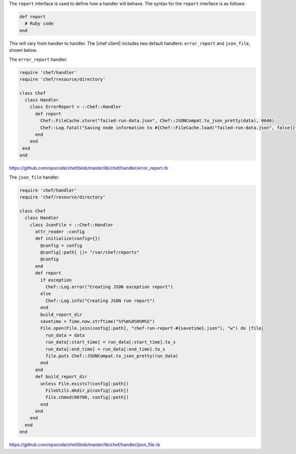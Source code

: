 .. The contents of this file are included in multiple topics.
.. This file should not be changed in a way that hinders its ability to appear in multiple documentation sets.


The ``report`` interface is used to define how a handler will behave. The syntax for the ``report`` interface is as follows:

.. code-block:: ruby

   def report
     # Ruby code
   end

This will vary from handler to handler. The |chef client| includes two default handlers: ``error_report`` and ``json_file``, shown below.

The ``error_report`` handler:

.. code-block:: ruby

   require 'chef/handler'
   require 'chef/resource/directory'
   
   class Chef
     class Handler
       class ErrorReport < ::Chef::Handler 
         def report
           Chef::FileCache.store("failed-run-data.json", Chef::JSONCompat.to_json_pretty(data), 0640)
           Chef::Log.fatal("Saving node information to #{Chef::FileCache.load("failed-run-data.json", false)}")
         end
       end
    end
   end

https://github.com/opscode/chef/blob/master/lib/chef/handler/error_report.rb

The ``json_file`` handler:

.. code-block:: ruby

   require 'chef/handler'
   require 'chef/resource/directory'
   
   class Chef
     class Handler
       class JsonFile < ::Chef::Handler
         attr_reader :config
         def initialize(config={})
           @config = config
           @config[:path] ||= "/var/chef/reports"
           @config
         end
         def report
           if exception
             Chef::Log.error("Creating JSON exception report")
           else
             Chef::Log.info("Creating JSON run report")
           end
           build_report_dir
           savetime = Time.now.strftime("%Y%m%d%H%M%S")
           File.open(File.join(config[:path], "chef-run-report-#{savetime}.json"), "w") do |file|
             run_data = data
             run_data[:start_time] = run_data[:start_time].to_s
             run_data[:end_time] = run_data[:end_time].to_s
             file.puts Chef::JSONCompat.to_json_pretty(run_data)
           end
         end
         def build_report_dir
           unless File.exists?(config[:path])
             FileUtils.mkdir_p(config[:path])
             File.chmod(00700, config[:path])
           end
         end
       end
     end
   end

https://github.com/opscode/chef/blob/master/lib/chef/handler/json_file.rb